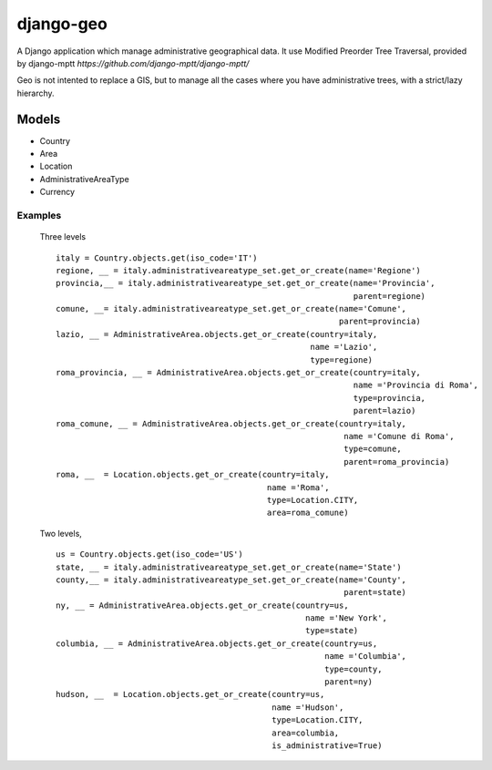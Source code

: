 ================
django-geo
================

.. image:: https://secure.travis-ci.org/saxix/django-geo/djangorecipe.png?branch=master
   :target: http://travis-ci.org/saxix/django-geo/

A Django application which manage administrative geographical data.
It use Modified Preorder Tree Traversal, provided by django-mptt `https://github.com/django-mptt/django-mptt/`

Geo is not intented to replace a GIS, but to manage all the cases where you have
administrative trees, with a strict/lazy hierarchy.

Models
======

* Country
* Area
* Location
* AdministrativeAreaType
* Currency

Examples
--------

 Three levels ::

    italy = Country.objects.get(iso_code='IT')
    regione, __ = italy.administrativeareatype_set.get_or_create(name='Regione')
    provincia,__ = italy.administrativeareatype_set.get_or_create(name='Provincia',
                                                                  parent=regione)
    comune, __= italy.administrativeareatype_set.get_or_create(name='Comune',
                                                               parent=provincia)
    lazio, __ = AdministrativeArea.objects.get_or_create(country=italy,
                                                         name ='Lazio',
                                                         type=regione)
    roma_provincia, __ = AdministrativeArea.objects.get_or_create(country=italy,
                                                                  name ='Provincia di Roma',
                                                                  type=provincia,
                                                                  parent=lazio)
    roma_comune, __ = AdministrativeArea.objects.get_or_create(country=italy,
                                                                name ='Comune di Roma',
                                                                type=comune,
                                                                parent=roma_provincia)
    roma, __  = Location.objects.get_or_create(country=italy,
                                                name ='Roma',
                                                type=Location.CITY,
                                                area=roma_comune)

 Two levels, ::

    us = Country.objects.get(iso_code='US')
    state, __ = italy.administrativeareatype_set.get_or_create(name='State')
    county,__ = italy.administrativeareatype_set.get_or_create(name='County',
                                                                parent=state)
    ny, __ = AdministrativeArea.objects.get_or_create(country=us,
                                                        name ='New York',
                                                        type=state)
    columbia, __ = AdministrativeArea.objects.get_or_create(country=us,
                                                            name ='Columbia',
                                                            type=county,
                                                            parent=ny)
    hudson, __  = Location.objects.get_or_create(country=us,
                                                 name ='Hudson',
                                                 type=Location.CITY,
                                                 area=columbia,
                                                 is_administrative=True)

